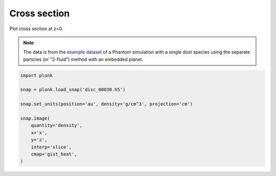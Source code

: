 -------------
Cross section
-------------

Plot cross section at z=0.

.. figure:: ../_static/cross_section.png

.. note::

    The data is from the `example dataset
    <https://figshare.com/articles/dataset/Plonk_example_dataset/12885587>`_ of
    a Phantom simulation with a single dust species using the separate particles
    (or "2-fluid") method with an embedded planet.

.. code-block:: python

    import plonk

    snap = plonk.load_snap('disc_00030.h5')

    snap.set_units(position='au', density='g/cm^3', projection='cm')

    snap.image(
        quantity='density',
        x='x',
        y='z',
        interp='slice',
        cmap='gist_heat',
    )

